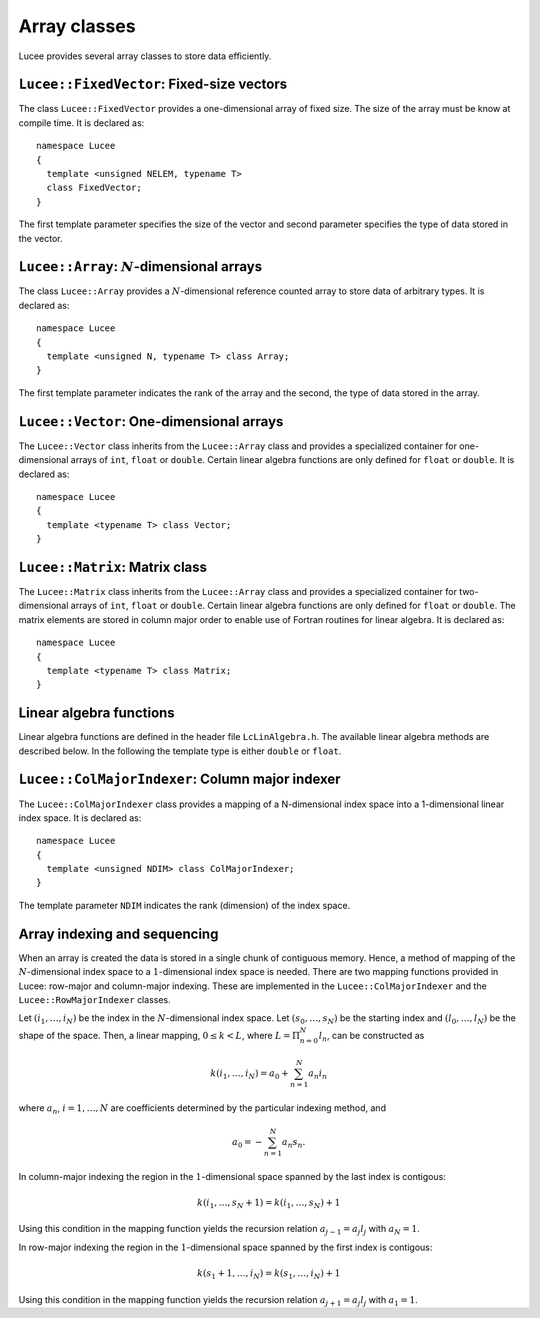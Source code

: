 Array classes
-------------

Lucee provides several array classes to store data efficiently.

``Lucee::FixedVector``: Fixed-size vectors
++++++++++++++++++++++++++++++++++++++++++

.. class:: FixedVector

  The class ``Lucee::FixedVector`` provides a one-dimensional array of
  fixed size. The size of the array must be know at compile time. It
  is declared as::

    namespace Lucee
    {
      template <unsigned NELEM, typename T>
      class FixedVector;
    }

  The first template parameter specifies the size of the vector and
  second parameter specifies the type of data stored in the vector.

  .. cfunction:: ctor FixedVector (const T& init)
    :noindex:

    Create a new fixed-size vector and set all values to ``init``.

  .. cfunction:: ctor FixedVector (const T& init)
    :noindex:

    Create a new fixed-size vector and set all values to ``init``.

  .. cfunction:: ctor FixedVector (T vals[NELEM])
    :noindex:

    Create a new fixed-size vector and set values to ones specified in
    the ``val`` array.

  .. cfunction:: ctor FixedVector (T v1, ...)
    :noindex:

    Create a new fixed-size vector and set values :math:`(v_1,
    \ldots)`. Note that exactly ``NELEM`` values must be specified for
    this function to work correctly. The method will fail silently if
    incorrect number of values are specified.

  .. cfunction:: T& operator[](int i)
    :noindex:

    Access element at index :math:`i` in vector.

  .. cfunction:: unsigned getLength ()
    :noindex:

    Get number of elements in vector.

  .. cfunction:: T getNorm ()
    :noindex:

    Compute :math:`l_2`-norm of vector. The norm only makes sense for
    double and floating point vectors.

``Lucee::Array``: :math:`N`-dimensional arrays
++++++++++++++++++++++++++++++++++++++++++++++

.. class:: Array

  The class ``Lucee::Array`` provides a :math:`N`-dimensional
  reference counted array to store data of arbitrary types. It is
  declared as::

    namespace Lucee
    {
      template <unsigned N, typename T> class Array;
    }

  The first template parameter indicates the rank of the array and the
  second, the type of data stored in the array.

  .. cfunction:: ctor Array (unsigned shape[N], const T& init)
    :noindex:

    Create a new array with given shape. Start indices are assumed to
    be :math:`(0,\ldots)`. An optional ``init`` value can be specified
    and is applied to all elements of the array. By default
    ``init=0``.

  .. cfunction:: ctor Array (unsigned shape[N], int start[N], const T& init)
    :noindex:

    Create a new array with given shape and specified start
    indices. An optional ``init`` value can be specified and is
    applied to all elements of the array. By default ``init=0``.

  .. cfunction:: ctor Array (const Array<T>& arr)
    :noindex:

    Create a new array that is a shallow copy of ``arr``. No data is
    actually allocated and the new array points to the same memory
    space as ``arr``.

  .. cfunction:: Lucee::Array& operator= (const Array<T>& arr)
    :noindex:

    Shallow copy ``arr``. The call creates an alias for ``arr``,
    i.e. no data is allocated and modifying one changes the other.

  .. cfunction:: Lucee::Array& operator= (const T& val)
    :noindex:

    Set all elements of array to ``val``.

  .. cfunction:: unsigned getRank ()
    :noindex:

    Return the rank of the array.

  .. cfunction:: bool isContiguous ()
    :noindex:

    Return true if the array is stored contiguously. Trying to create
    views or accessing the raw memory pointer of a non-contiguous
    array will lead to a run-time exception being thrown.

  .. cfunction:: void fillWithShape (unsigned shape[N])
    :noindex:

    On return fill the shape of the array in ``shape``.

  .. cfunction:: void fillWithStart (int start[N])
    :noindex:

    On return fill the start index of the array in ``start``.

  .. cfunction:: unsigned getShape (int dir)
    :noindex:

    Return the shape of the array in direction ``dir``.

  .. cfunction:: int getLower (int dir)
    :noindex:

    Return the starting index in direction ``dir``.

  .. cfunction:: int getUpper (int dir)
    :noindex:

    Return *one past* the last index in direction ``dir``.

  .. cfunction:: T& operator() (int i, int j, ...)
    :noindex:

    Access element at :math:`(i,j,\ldots)` index location in
    array. For a :math:`N`-dimensional array exactly N indices
    must be specified. A compile-time error will occur when trying to
    use this method with the incorrect number of indices.

  .. cfunction:: T& first ()
    :noindex:

    Return reference to the first element in array. This is useful
    when passing the raw pointer to the array data to functions
    expecting ``T*``. Note that this only makes sense if the
    ``isContiguous()`` returns true.

  .. cfunction:: T& operator() (int i[N])
    :noindex:

    Access element at index :math:`(i_1,\ldots,i_N)` index location in
    array.

  .. cfunction:: Array<N,T>& createView (unsigned shape[N] , int start[N], int newStart[N])
    :noindex:

    Returns a view into the original array. The view-array behaves
    exactly like a ``Lucee::Array``. The portion of the original array
    indexed by the view-array is specified by lower bounds, ``start``,
    and the shape, ``shape``. The indices ``newStart`` indicate the
    new starting index of the view-array. In most cases this can
    simply be set to ``start``.

``Lucee::Vector``: One-dimensional arrays
+++++++++++++++++++++++++++++++++++++++++

.. class:: Vector

  The ``Lucee::Vector`` class inherits from the ``Lucee::Array`` class
  and provides a specialized container for one-dimensional arrays of
  ``int``, ``float`` or ``double``. Certain linear algebra functions
  are only defined for ``float`` or ``double``. It is declared as::

    namespace Lucee
    {
      template <typename T> class Vector;
    }

  .. cfunction:: ctor Vector (unsigned len)
    :noindex:

    Create a new vector with specified length. The start index is
    assumed :math:`0`. All vector elements are initialized to :math:`0`.

  .. cfunction:: ctor Vector (unsigned len, int start)
    :noindex:

    Create a new vector with specified length and start index
    ``start``. All vector elements are initialized to :math:`0`.

  .. cfunction:: T& operator[] (int i)
    :noindex:

    Access element at index :math:`i` in vector.

  .. cfunction:: unsigned getLength ()
    :noindex:

    Get length of the vector.

  .. cfunction:: Vector<T> duplicate ()
    :noindex:

    Duplicate the vector. The returned vector is contiguous and has
    identical data as this vector.

``Lucee::Matrix``: Matrix class
+++++++++++++++++++++++++++++++

.. class:: Matrix

  The ``Lucee::Matrix`` class inherits from the ``Lucee::Array`` class
  and provides a specialized container for two-dimensional arrays of
  ``int``, ``float`` or ``double``. Certain linear algebra functions
  are only defined for ``float`` or ``double``. The matrix elements
  are stored in column major order to enable use of Fortran routines
  for linear algebra. It is declared as::

    namespace Lucee
    {
      template <typename T> class Matrix;
    }

  .. cfunction:: ctor Matrix (unsigned row, unsigned col)
    :noindex:

    Create a new matrix with specified ``row`` and ``col``. The start
    indices are assumed :math:`(0,0)`. All matrix elements are
    initialized to :math:`0`.

  .. cfunction:: ctor Matrix (unsigned shape[2])
    :noindex:

    Create a new matrix with specified ``shape``. The start indices
    are assumed :math:`(0,0)`. All matrix elements are initialized to
    :math:`0`.

  .. cfunction:: ctor Matrix (unsigned shape[2], int start[2])
    :noindex:

    Create a new matrix with specified ``shape`` and given ``start``
    indices. All matrix elements are initialized to :math:`0`.

  .. cfunction:: Matrix<T> duplicate ()
    :noindex:

    Duplicate the matrix. The returned matrix is contiguous and has
    identical data as the original matrix.

  .. cfunction:: bool isSquare ()
    :noindex:

    Is the matrix square?

  .. cfunction:: bool isTranspose ()
    :noindex:

    Is the matrix transpose of another matrix?

  .. cfunction:: unsigned numRows ()
    :noindex:

    Return number of rows in matrix.

  .. cfunction:: unsigned numColumns ()
    :noindex:

    Return number of columns in matrix.

  .. cfunction:: Vector<T>& getColumn (unsigned col)
    :noindex:

    Return the ``col`` column of the matrix.

  .. cfunction:: Vector<T>& getRow (unsigned row)
    :noindex:

    Return the ``row`` row of the matrix.

  .. cfunction:: Matrix<T> transpose ()
    :noindex:

    Create the transpose of the matrix. No data is actually allocated
    and the transposed matrix shares data with the original
    matrix. Hence, modifying one will affect the other.

Linear algebra functions
++++++++++++++++++++++++

Linear algebra functions are defined in the header file
``LcLinAlgebra.h``. The available linear algebra methods are described
below. In the following the template type is either ``double`` or
``float``.

.. cfunction:: Matrix<double>& accumulate (double beta, Matrix<double>& C, double alpha, const Matrix<double>& A, const Matrix<double>& B)

  Compute the matrix-matrix product :math:`C \leftarrow \alpha AB +
  \beta C`. An exception is thrown if the :math:`A` and :math:`B`
  matrices are not of the correct shape. A reference to :math:`C` is
  returned.

.. cfunction:: Matrix<double>& accumulate (Matrix<double>& C, const Matrix<double>& A, const Lucee::Matrix<double>& B)

  Compute the matrix-matrix product :math:`C \leftarrow AB`.  An
  exception is thrown if the :math:`A` and :math:`B` matrices are not
  of the correct shape. A reference to :math`C` is returned.

.. cfunction:: Vector<double>& accumulate (double beta, Vector<double>& y, double alpha, const Matrix<double>& A, const Vector<double>& x)

  Compute the matrix-vector product :math:`y \leftarrow \alpha Ax +
  \beta y`. An exception is thrown if the :math:`A`, :math:`x` and
  :math:`y` are not of the correct shape. A reference to :math:`y` is
  returned.

.. cfunction:: Vector<double>& accumulate (Vector<double>& y, const Matrix<double>& A, const Vector<double>& x)

  Compute the matrix-vector product :math:`y \leftarrow Ax`. An
  exception is thrown if the :math:`A`, :math:`x` and :math:`y` are
  not of the correct shape. A reference to :math:`y` is returned.

.. cfunction:: Matrix<double>& accumulate (Matrix<double>& A, double alpha, const Vector<double>& x, const Vector<double>& y)

  Compute the vector-vector outer product :math:`A \leftarrow \alpha
  xy^T + A`. An exception is thrown if the :math:`A`, :math:`x` and
  :math:`y` are not of the correct shape. A reference to :math:`A` is
  returned.

.. cfunction:: void eig (const Matrix<T>& A, Vector<T>& evr, Vector<T>& evi)

  Compute the eigenvalues of the matrix :math:`A`. The matrix must be
  square or an exception is thrown. The real part of the eigenvalues
  are returned in ``evr`` and the imaginary part are returned in
  ``evi``. These vectors must be pre-allocated and contiguous.

.. cfunction:: void eig (const Matrix<T>& A, Vector<T>& evr, Vector<T>& evi, Matrix<T>& vecl, Matrix<T>& vecr)

  Compute the eigenvalues and the eigenvectors of the matrix
  :math:`A`. The matrix must be square or an exception is thrown. The
  real part of the eigenvalues are returned in ``evr`` and the
  imaginary part are returned in ``evi``. The left eigenvectors are
  returned as columns of ``vecl`` and the right eigenvectors as the
  columns of ``vecr``. The vectors and matrices must be pre-allocated
  and contiguous.

.. cfunction:: void eigRight (const Matrix<T>& A, Vector<T>& evr, Vector<T>& evi, Matrix<T>& vec)

  Compute the eigenvalues and the right eigenvectors of the matrix
  :math:`A`. The matrix must be square or an exception is thrown. The
  real part of the eigenvalues are returned in ``evr`` and the
  imaginary part are returned in ``evi``. The right eigenvectors are
  returned as the columns of ``vec``, which must be of the same shape
  as this matrix. The vectors and matrices must be pre-allocated and
  contiguous.

.. cfunction:: void eigLeft (const Matrix<T>& A, Vector<T>& evr, Vector<T>& evi, Matrix<T>& vec)

  Compute the eigenvalues and the left eigenvectors of the matrix. The
  matrix must be square or an exception is thrown. The real part of
  the eigenvalues are returned in ``evr`` and the imaginary part are
  returned in ``evi``. The left eigenvectors are returned as the
  columns of ``vec``, which must be of the same shape as this
  matrix. The vectors and matrices must be pre-allocated and
  contiguous.

.. cfunction:: void solve (const Matrix<T>& A, Matrix<T>& rhs)

  Solve the linear system of equations :math:`Ax=b`, where :math:`b`
  are columns of the matrix ``rhs``. The matrix ``A`` must be square
  or an exception is thrown. The ``rhs`` matrix must have same number
  of rows as ``A``. On output the columns of the ``rhs`` matrix are
  replaced by the corresponding solution vector. A LU-decomposition is
  used to solve the system of equations.

``Lucee::ColMajorIndexer``: Column major indexer
++++++++++++++++++++++++++++++++++++++++++++++++

.. class:: ColMajorIndexer

  The ``Lucee::ColMajorIndexer`` class provides a mapping of a
  N-dimensional index space into a 1-dimensional linear
  index space. It is declared as::

    namespace Lucee
    {
      template <unsigned NDIM> class ColMajorIndexer;
    }

  The template parameter ``NDIM`` indicates the rank (dimension) of
  the index space.

  .. cfunction:: ctor ColMajorIndexer (unsigned shape[NDIM], int start[NDIM])
    :noindex:

    Create a indexer which maps a ``NDIM`` dimensional index space of
    specified ``shape`` and given ``start`` indices into a linear
    1-dimensional index.

  .. cfunction:: int getLower (int dir)
    :noindex:

    Return the starting index in direction @emph{dir}.

  .. cfunction:: int getUpper (int dir)
    :noindex:

    Return *one past* the last index in direction ``dir``.

  .. cfunction:: int getIndex (int i, int j, ...)
    :noindex:

    Return index into the 1-dimensional space corresponding to the
    index in the N-dimensional space :math:`(i,j,\ldots)`. For a
    N-dimensional space exactly N indices must be specified. A
    compile-time error will occur when trying to use this method with
    the incorrect number of indices.

  .. cfunction:: int getGenIndex (int i[N])
    :noindex:

    Return index into the 1-dimensional space corresponding to the
    index :math:`(i_1,\ldots,i_N)` index location in N-dimensional
    space.

Array indexing and sequencing
+++++++++++++++++++++++++++++

When an array is created the data is stored in a single chunk of
contiguous memory. Hence, a method of mapping of the
:math:`N`-dimensional index space to a :math:`1`-dimensional index
space is needed. There are two mapping functions provided in Lucee:
row-major and column-major indexing. These are implemented in the
``Lucee::ColMajorIndexer`` and the ``Lucee::RowMajorIndexer`` classes.

Let :math:`(i_1,\ldots,i_N)` be the index in the :math:`N`-dimensional
index space. Let :math:`(s_0,\ldots,s_N)` be the starting index and
:math:`(l_0,\ldots,l_N)` be the shape of the space. Then, a linear
mapping, :math:`0\le k<L`, where :math:`L=\Pi_{n=0}^N l_n`, can be
constructed as

.. math::

  k(i_1,\ldots,i_N) = a_0 + \sum_{n=1}^N a_n i_n

where :math:`a_n`, :math:`i=1,\ldots,N` are coefficients determined by the
particular indexing method, and

.. math::

  a_0 = -\sum_{n=1}^N a_n s_n.

In column-major indexing the region in the :math:`1`-dimensional space
spanned by the last index is contigous:

.. math::

  k(i_1,\ldots,s_N+1) = k(i_1,\ldots,s_N) + 1

Using this condition in the mapping function yields the recursion
relation :math:`a_{j-1}=a_j l_j` with :math:`a_N=1`.

In row-major indexing the region in the :math:`1`-dimensional space
spanned by the first index is contigous:

.. math::

  k(s_1+1,\ldots,i_N) = k(s_1,\ldots,i_N) + 1

Using this condition in the mapping function yields the recursion
relation :math:`a_{j+1}=a_j l_j` with :math:`a_1=1`.
